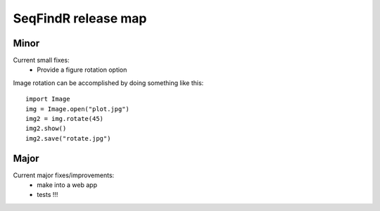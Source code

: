 SeqFindR release map
====================

Minor
-----

Current small fixes:
    * Provide a figure rotation option

Image rotation can be accomplished by doing something like this::
   
    import Image
    img = Image.open("plot.jpg")
    img2 = img.rotate(45)
    img2.show()
    img2.save("rotate.jpg")

Major
-----

Current major fixes/improvements:
    * make into a web app
    * tests !!!

